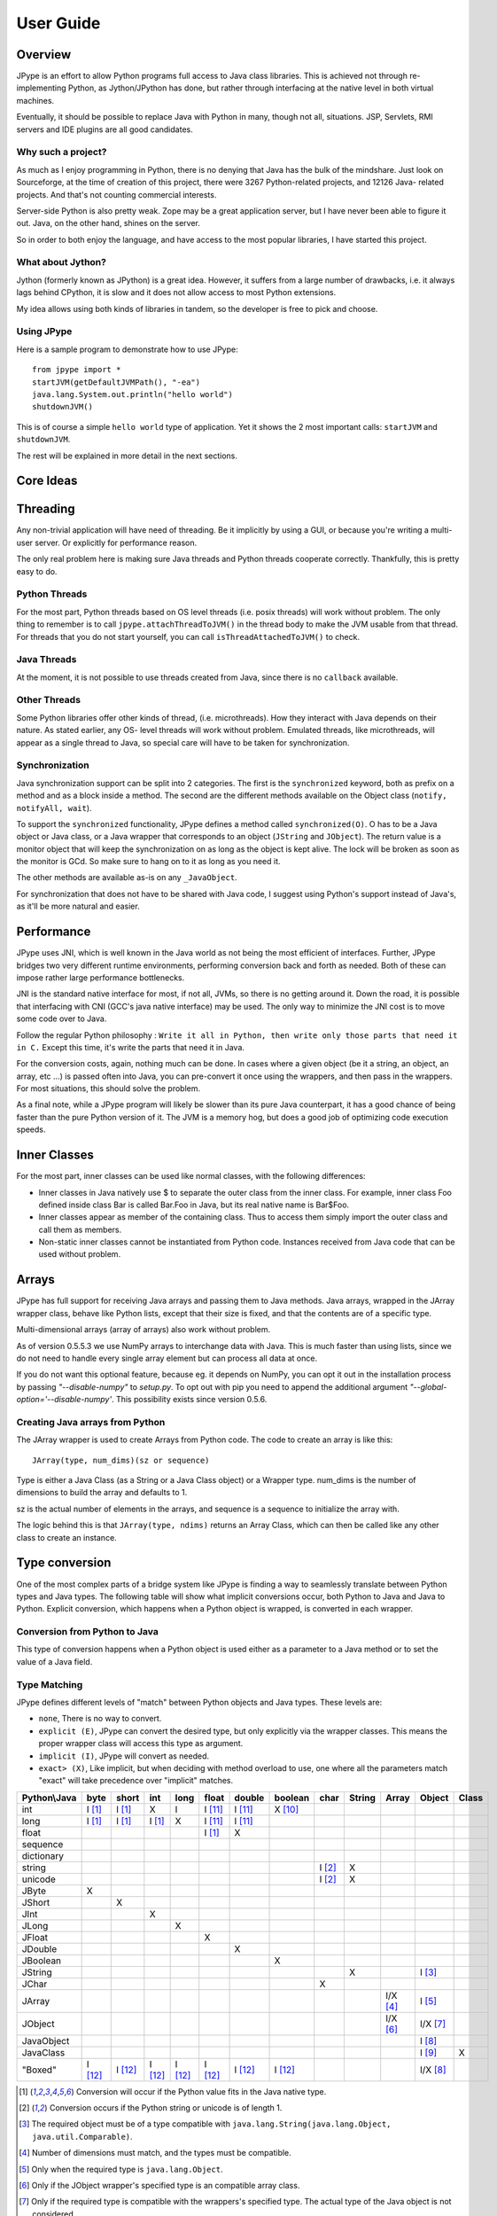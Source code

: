 User Guide
==========

Overview
--------

JPype is an effort to allow Python programs full access to Java class
libraries. This is achieved not through re-implementing Python, as
Jython/JPython has done, but rather through interfacing at the native level
in both virtual machines.

Eventually, it should be possible to replace Java with Python in many, though
not all, situations. JSP, Servlets, RMI servers and IDE plugins are all good
candidates.


Why such a project?
~~~~~~~~~~~~~~~~~~~

As much as I enjoy programming in Python, there is no denying that Java has
the bulk of the mindshare. Just look on Sourceforge, at the time of creation
of this project, there were 3267 Python-related projects, and 12126 Java-
related projects. And that's not counting commercial interests.

Server-side Python is also pretty weak. Zope may be a great application
server, but I have never been able to figure it out. Java, on the other hand,
shines on the server.

So in order to both enjoy the language, and have access to the most popular
libraries, I have started this project.

What about Jython?
~~~~~~~~~~~~~~~~~~

Jython (formerly known as JPython) is a great idea. However, it suffers from
a large number of drawbacks, i.e. it always lags behind CPython, it is slow
and it does not allow access to most Python extensions.

My idea allows using both kinds of libraries in tandem, so the developer is
free to pick and choose.

Using JPype
~~~~~~~~~~~

Here is a sample program to demonstrate how to use JPype: ::

  from jpype import *
  startJVM(getDefaultJVMPath(), "-ea")
  java.lang.System.out.println("hello world")
  shutdownJVM()

This is of course a simple ``hello world`` type of application. Yet it shows
the 2 most important calls: ``startJVM`` and ``shutdownJVM``.

The rest will be explained in more detail in the next sections.

Core Ideas
----------

Threading
---------

Any non-trivial application will have need of threading. Be it implicitly by
using a GUI, or because you're writing a multi-user server. Or explicitly for
performance reason.

The only real problem here is making sure Java threads and Python threads
cooperate correctly. Thankfully, this is pretty easy to do.

Python Threads
~~~~~~~~~~~~~~

For the most part, Python threads based on OS level threads (i.e. posix
threads) will work without problem. The only thing to remember is to call
``jpype.attachThreadToJVM()`` in the thread body to make the JVM usable from
that thread. For threads that you do not start yourself, you can call
``isThreadAttachedToJVM()`` to check.

Java Threads
~~~~~~~~~~~~

At the moment, it is not possible to use threads created from Java, since
there is no ``callback`` available.

Other Threads
~~~~~~~~~~~~~

Some Python libraries offer other kinds of thread, (i.e. microthreads). How
they interact with Java depends on their nature. As stated earlier, any OS-
level threads will work without problem. Emulated threads, like microthreads,
will appear as a single thread to Java, so special care will have to be taken
for synchronization.

Synchronization
~~~~~~~~~~~~~~~

Java synchronization support can be split into 2 categories. The first is the
``synchronized`` keyword, both as prefix on a method and as a block inside a
method. The second are the different methods available on the Object class
(``notify, notifyAll, wait``).

To support the ``synchronized`` functionality, JPype defines a method called
``synchronized(O)``. O has to be a Java object or Java class, or a Java wrapper
that corresponds to an object (``JString`` and ``JObject``). The return value is a
monitor object that will keep the synchronization on as long as the object is
kept alive. The lock will be broken as soon as the monitor is GCd. So make
sure to hang on to it as long as you need it.

The other methods are available as-is on any ``_JavaObject``.

For synchronization that does not have to be shared with Java code, I suggest
using Python's support instead of Java's, as it'll be more natural and easier.

Performance
-----------

JPype uses JNI, which is well known in the Java world as not being the most
efficient of interfaces. Further, JPype bridges two very different runtime
environments, performing conversion back and forth as needed. Both of these
can impose rather large performance bottlenecks.

JNI is the standard native interface for most, if not all, JVMs, so there is
no getting around it. Down the road, it is possible that interfacing with CNI
(GCC's java native interface) may be used. The only way to minimize the JNI 
cost is to move some code over to Java.

Follow the regular Python philosophy : ``Write it all in Python, then write
only those parts that need it in C.`` Except this time, it's write the parts
that need it in Java.

For the conversion costs, again, nothing much can be done. In cases where a
given object (be it a string, an object, an array, etc ...) is passed often
into Java, you can pre-convert it once using the wrappers, and then pass in
the wrappers. For most situations, this should solve the problem.

As a final note, while a JPype program will likely be slower than its pure
Java counterpart, it has a good chance of being faster than the pure Python
version of it. The JVM is a memory hog, but does a good job of optimizing
code execution speeds.

Inner Classes
-------------

For the most part, inner classes can be used like normal classes, with the
following differences:

- Inner classes in Java natively use $ to separate the outer class from
  the inner class. For example, inner class Foo defined inside class Bar is
  called Bar.Foo in Java, but its real native name is Bar$Foo.
- Inner classes appear as member of the containing class.  Thus 
  to access them simply import the outer class and call them as 
  members.
- Non-static inner classes cannot be instantiated from Python code.
  Instances received from Java code that can be used without problem.

Arrays
------

JPype has full support for receiving Java arrays and passing them to Java
methods. Java arrays, wrapped in the JArray wrapper class, behave like Python
lists, except that their size is fixed, and that the contents are of a
specific type.

Multi-dimensional arrays (array of arrays) also work without problem.

As of version 0.5.5.3 we use NumPy arrays to interchange data with Java. This 
is much faster than using lists, since we do not need to handle every single 
array element but can process all data at once.

If you do not want this optional feature, because eg. it depends on NumPy, you
can opt it out in the installation process by passing *"--disable-numpy"* to 
*setup.py*. To opt out with pip you need to append the additional argument
*"--global-option='--disable-numpy'*. This possibility exists since version 
0.5.6.

Creating Java arrays from Python
~~~~~~~~~~~~~~~~~~~~~~~~~~~~~~~~

The JArray wrapper is used to create Arrays from Python code. The code to
create an array is like this: ::

  JArray(type, num_dims)(sz or sequence)

Type is either a Java Class (as a String or a Java Class object) or a Wrapper
type. num_dims is the number of dimensions to build the array and defaults to
1.

sz is the actual number of elements in the arrays, and sequence is a sequence
to initialize the array with.

The logic behind this is that ``JArray(type, ndims)`` returns an Array Class,
which can then be called like any other class to create an instance.

Type conversion
---------------

One of the most complex parts of a bridge system like JPype is finding a way
to seamlessly translate between Python types and Java types. The following
table will show what implicit conversions occur, both Python to Java and Java
to Python. Explicit conversion, which happens when a Python object is
wrapped, is converted in each wrapper.

Conversion from Python to Java
~~~~~~~~~~~~~~~~~~~~~~~~~~~~~~

This type of conversion happens when a Python object is used either as a
parameter to a Java method or to set the value of a Java field.

Type Matching
~~~~~~~~~~~~~

JPype defines different levels of "match" between Python objects and Java
types. These levels are:

- ``none``, There is no way to convert.
- ``explicit (E)``, JPype can convert the desired type, but only
  explicitly via the wrapper classes. This means the proper wrapper class
  will access this type as argument.
- ``implicit (I)``, JPype will convert as needed.
- ``exact> (X)``, Like implicit, but when deciding with method overload
  to use, one where all the parameters match "exact" will take precedence
  over "implicit" matches.

============ ========== ========= =========== ========= ========== ========== =========== ========= ========== ========== =========== =========
Python\\Java    byte      short       int       long       float     double     boolean     char      String      Array     Object      Class   
============ ========== ========= =========== ========= ========== ========== =========== ========= ========== ========== =========== =========
    int       I [1]_     I [1]_       X          I        I [11]_    I [11]_    X [10]_                                               
   long       I [1]_     I [1]_     I [1]_       X        I [11]_    I [11]_                                                                   
   float                                                  I [1]_       X                                                            
 sequence                                                                                                                           
dictionary                                                                                                                          
  string                                                                                   I [2]_       X                           
  unicode                                                                                  I [2]_       X                           
   JByte        X                                                                                                                   
  JShort                   X                                                                                                        
   JInt                               X                                                                                             
   JLong                                         X                                                                                  
  JFloat                                                    X                                                                       
  JDouble                                                              X                                                            
 JBoolean                                                                         X                                                 
  JString                                                                                               X                   I [3]_
   JChar                                                                                     X                                      
  JArray                                                                                                        I/X [4]_    I [5]_   
  JObject                                                                                                       I/X [6]_    I/X [7]_
JavaObject                                                                                                                  I [8]_
 JavaClass                                                                                                                  I [9]_        X     
 "Boxed"      I [12]_    I [12]_    I [12]_     I [12]_   I [12]_    I [12]_    I [12]_                                     I/X [8]_ 
============ ========== ========= =========== ========= ========== ========== =========== ========= ========== ========== =========== =========

.. [1] Conversion will occur if the Python value fits in the Java
       native type.

.. [2] Conversion occurs if the Python string or unicode is of
       length 1.

.. [3] The required object must be of a type compatible with
       ``java.lang.String(java.lang.Object, java.util.Comparable)``.

.. [4] Number of dimensions must match, and the types must be
       compatible.

.. [5] Only when the required type is ``java.lang.Object``.

.. [6] Only if the JObject wrapper's specified type is an compatible
       array class.

.. [7] Only if the required type is compatible with the wrappers's
       specified type. The actual type of the Java object is not
       considered.

.. [8] Only if the required type is compatible with the Java Object
       actual type.

.. [9] Only when the required type is ``java.lang.Object`` or
       ``java.lang.Class``.

.. [10] Only the values True and False are implicitly converted to
        booleans.

.. [11] Java defines conversions from integer types to floating point 
        types as implicit conversion.  Java's conversion rules are based
        on the range and can be lossy.
        See (http://stackoverflow.com/questions/11908429/java-allows-implicit-conversion-of-int-to-float-why)

.. [12] Java boxed types are mapped to python primitives, but will 
        produce an implicit conversion even if the python type is an exact 
        match.  This is to allow for resolution between methods 
        that take both a java primitve and a java boxed type.

Converting from Java to Python
~~~~~~~~~~~~~~~~~~~~~~~~~~~~~~

The rules here are much simpler.

Java ``byte, short and int`` are converted to Python ``int``.

Java ``long`` is converted to Python ``long``.

Java ``float and double`` are converted to Python ``float``.

Java ``boolean`` is converted to Python ``int`` of value 1 or 0.

Java ``char`` is converted to Python ``unicode`` of length 1.

Java ``String`` is converted to Python ``unicode``.

Java ``arrays`` are converted to ``JArray``.

Java ``boxed`` types are converted to extensions of python primitives on return.

All other Java objects are converted to ``JavaObjects``.

Java ``Class`` is converted to ``JavaClass``.

Java array ``Class`` is converted to ``JavaArrayClass``.

Boxed types
~~~~~~~~~~~

Both python primitives and Boxed types are immutable.  Thus boxed types are
inherited from the python primitives.  This means that a boxed type regardless
of whether produced as a return or created explicitely are treated as python
types.  They will obey all the conversion rules corresponding
to a python type as implicit matches.  In addition, they will produce an exact 
match with their corresponding java type.  The type conversion for this is 
somewhat looser than java.  While java provides automatic unboxing of a Integer 
to a double primitive, jpype can implicitly convert Integer to a Double boxed.

To box a primitive into a specific type such as to place in on a ``java.util.List``
use ``JObject`` on the desired boxed type.  For example: ::

    from jpype.types import *
    from jpype import java
    ...
    lst = java.util.ArrayList()
    lst.add(JObject(JInt(1)))
    print(type(lst.get(0)))


JProxy
------

The ``JProxy`` allows Python code to "implement" any number of Java interfaces, so
as to receive callbacks through them.

Using ``JProxy`` is simple. The constructor takes 2 arguments. The first is one
or a sequence of string of JClass objects, defining the interfaces to be
"implemented". The second must be a keyword argument, and be either ``dict``
or ``inst``. If ``dict`` is specified, then the 2nd argument must be a
dictionary, with the keys the method names as defined in the interface(s),
and the values callable objects. If ``inst`` an object instance must be
given, with methods defined for the methods declared in the interface(s).
Either way, when Java calls the interface method, the corresponding Python
callable is looked up and called.

Of course, this is not the same as subclassing Java classes in Python.
However, most Java APIs are built so that subclassing is not needed. Good
examples of this are AWT and SWING. Except for relatively advanced features,
it is possible to build complete UIs without creating a single subclass.

For those cases where subclassing is absolutely necessary (i.e. using Java's
SAXP classes), it is generally easy to create an interface and a simple
subclass that delegates the calls to that interface.


Sample code :
~~~~~~~~~~~~~

Assume a Java interface like: ::

  public interface ITestInterface2
  {
          int testMethod();
          String testMethod2();
  }

You can create a proxy *implementing* this interface in 2 ways.
First, with a class: ::

  class C :
          def testMethod(self) :
                  return 42

          def testMethod2(self) :
                  return "Bar"

  c = C()
  proxy = JProxy("ITestInterface2", inst=c)

or you can do it with a dictionary ::

  def _testMethod() :
  return 32
  
  def _testMethod2() :
  return "Fooo!"	
  	
  d = {
  	'testMethod' : _testMethod,
  	'testMethod2' : _testMethod2,
  }
  proxy = JProxy("ITestInterface2", dict=d)


Java Exceptions
---------------

Error handling is an important part of any non-trivial program. 
All Java exceptions occurring within java code raise a ``jpype.JException`` which 
derives from python Exception.  These can be caught either using a specific 
java exception or generically as a ``jpype.JException`` or ``java.lang.Throwable``.  
You can then use the ``stacktrace()``, ``str()``, and args to access extended information.

Here is an example: ::

  try :
          # Code that throws a java.lang.RuntimeException
  except java.lang.RuntimeException as ex:
        print("Caught the runtime exception : ", str(ex))
        print(ex.stacktrace())

Multiple java exceptions can be caught together or separately: ::

  try :
        ...
  except (java.lang.ClassCastException, java.lang.NullPointerException) as ex:
        print("Caught multiple exceptions : ", str(ex))
        print(ex.stacktrace())
  except java.lang.RuntimeException as ex:
        print("Caught runtime exception : ", str(ex))
        print(ex.stacktrace())
  except jpype.JException:
        print("Caught base exception : ", str(ex))
        print(ex.stacktrace())
  except Exception as ex:
        print("Caught python exception :", str(ex))

Exceptions can be raised in proxies to throw an exception back to java. 

Exceptions within the jpype core are issued with the most appropriate 
python exception type such as ``TypeError``, ``ValueError``, ``AttributeError``, 
or ``OSError``.

Using ``jpype.JException`` with a class name as a string was supported in previous JPype 
versions but is currently deprecated.

Customizers
-----------

Java wrappers can be customized to better match the expected behavior in python.
Customizers are defined using annotations.  Currently the annotations ``@JImplementionFor``
and ``@JOverride`` can be applied to a regular class to customize an existing class.
``@JImplementationFor`` requires the class name as a string so that it can be applied
to the class before the JVM is started.  ``@JOverride`` can be applied method to 
hide the java implementation allowing a python functionality to be placed into method.
If a java method is overridden it is renamed with an proceeding underscore to 
appear as a private method.  Optional arguments to ``@JOverride`` can be used to 
control the renaminging and force the method override to apply to all classes that 
derive from a base class ("sticky").

Generally speaking, a customizer should be defined before the first instance of a
given class is created so that the class wrapper and all instances will have the 
customization.

Example taken from JPype ``java.util.Collection`` customizer: ::

  @JImplementationFor("java.util.Collection")
  class _JCollection(object):

      # Support of len(obj)
      def __len__(self):
          return self.size()

      def __delitem__(self, i):
          return self.remove(i)

      # addAll does not automatically convert to 
      # a Collection, so we can augment that 
      # behavior here.
      @JOverride(sticky=True)
      def addAll(self, v):
          if isPythonSequence(v):
              r = False
              for i in v:
                  r = self.add(i) or r
              return r
          else:
              return self._addAll(v)

The name of the class does not matter for the purposes of customizer though 
it should probabily be a private class so that it does not get used accidentally.
The customizer code will steal from the prototype class rather than acting as a
base class, thus ensuring that the methods will appear on the most derived 
python class and are not hidden by the java implementations.  The customizer will 
copy methods, callable objects, ``__new__``, class member strings, and properties.


Known limitations
-----------------

This section lists those limitations that are unlikely to change, as they come
from external sources.


Unloading the JVM
~~~~~~~~~~~~~~~~~

The JNI API defines a method called ``destroyJVM()``. However, this method does
not work. That is, Sun's JVMs do not allow unloading. For this reason, after
calling ``shutdownJVM()``, if you attempt calling ``startJVM()`` again you will get
a non-specific exception. There is nothing wrong (that I can see) in JPype.
So if Sun gets around to supporting its own properly, or if you use JPype
with a non-SUN JVM that does (I believe IBM's JVMs support JNI invocation, but
I do not know if their destroyJVM works properly), JPype will be able to take
advantage of it. As the time of writing, the latest stable Sun JVM was
1.4.2_04.


Methods dependent on "current" class
~~~~~~~~~~~~~~~~~~~~~~~~~~~~~~~~~~~~

There are a few methods in the Java libraries that rely on finding
information on the calling class. So these methods, if called directly from
Python code, will fail because there is no calling Java class, and the JNI
API does not provide methods to simulate one.

At the moment, the methods known to fail are :


java.sql.DriverManager.getConnection(...)
:::::::::::::::::::::::::::::::::::::::::

For some reason, this class verifies that the driver class as loaded in the
"current" classloader is the same as previously registered. Since there is no
"current" classloader, it defaults to the internal classloader, which
typically does not find the driver. To remedy, simply instantiate the driver
yourself and call its ``connect(...)`` method.

Unsupported Python versions
~~~~~~~~~~~~~~~~~~~~~~~~~~~

PyPy 2.7 has issues with the Python meta class programming.  PyPy 3 appears
to work, but does not have very aggressive memory deallocation.  Thus PyPy
3 fails the leak test.


Unsupported Java virtual machines
~~~~~~~~~~~~~~~~~~~~~~~~~~~~~~~~~
The open JVM implementations *Cacao* and *JamVM* are known not to work with
JPype.


Module Reference
----------------

``jpype.imports`` module
~~~~~~~~~~~~~~~~~~~~~~~~~~~

The ``jpype.imports`` module provides a runtime safe method to import a 
java class into the project scope.  Imports of java classes can only 
occur after the JVM is started.  

Example: ::
     import jpype
     import jpype.imports

     jpype.startJVM(jpype.getDefaultJVMPath())

     #import java classes
     from java.lang import String
     from java.util import ArrayList as jlist
     from java.util import HashMap, TreeMap

Inner classes are loaded into the class scope.
If the class cannot be located when importing an ``ImportError`` is raised.


``jpype.types`` module
~~~~~~~~~~~~~~~~~~~~~~~~~~~

The ``jpype.types`` module contains all of the required type wrappers for using
JPype.  It can be used to simplify coding without pulling in unnecessary 
symbols.  Currently this contains: ``JArray``, ``JBoolean``, ``JByte``, ``JChar``,
``JClass``, ``JDouble``, ``JException``, ``JFloat``, ``JInt``, ``JInterface``, ``JLong``,
``JObject``, ``JShort``, and ``JString``.

Example: ::

     import jpype
     from jpype.types import *


``jpype.reflect`` module
~~~~~~~~~~~~~~~~~~~~~~~~~~~

This module is deprecated and will be removed.  The functionality for 
getting reflection on java classes is currently supported with the 
``class_`` field in java classes and objects.

Example: ::

     from jype import java
     for method in java.lang.String.class_.getDeclaredMethods():
          print(method)

addClassPath method
~~~~~~~~~~~~~~~~~~~~~~~~~~~

This method manually adds a java class path into the ``getClassPath``
method results.


getClassPath method
~~~~~~~~~~~~~~~~~~~~~~~~~~~

This method gets the class path for java with the correct platform dependent
seperator.  This can be used to define the class path when starting the 
JVM. The class path can be altered either by using os.environ or by using 
``jpype.addClassPath()``.  This is useful when building platform independent
python modules.  Some platforms such as cygwin have a mismatch between 
the java seperator and the python file seperator.

Arguments
:::::::::

env is an optional boolean argument that defaults to true.  If env is 
false than only those paths defined by addClassPath are used.

Return value
::::::::::::

valid path classpath.  Wildcards in the path are expanded to include 
all jars found in the path.

Exceptions
::::::::::
None.


getDefaultJVMPath method
~~~~~~~~~~~~~~~~~~~~~~~~~~~

This method tries to automatically obtain the path to a Java runtime
installation. This path is needed as argument for startJVM method and should
be used in favour of hardcoded paths to make your scripts more portable.
There are several methods under the hood to search for a JVM. If none
of them succeeds, the method will raise a ``JVMNotFoundException``.

Arguments
:::::::::

None

Return value
::::::::::::

valid path to a Java virtual machine library (``jvm.dll``, ``jvm.so``, ``jvm.dylib``)

Exceptions
::::::::::
``JVMNotSupportedException``, if none of the provided methods returned a valid JVM path.


startJVM method
~~~~~~~~~~~~~~~~~

This method MUST be called before any other JPype features can be used. It
will initialize the specified JVM.  Use ``isJVMStarted()`` to verify if it is 
necessary to start in multiple places.

Arguments
:::::::::

-   vmPath - Must be the path to the ``jvm.dll`` (or ``jvm.so``, depending on
    platform)
-   misc arguments - All arguments after the first are optional, and are
    given as it to the JVM. Pretty much any command-line argument you can
    give the JVM can be passed here. A caveat, multi-part arguments (like
    ``-classpath``) do not seem to work, and must e passed in as a ``-D`` option.
    Option ``-classpath a;b;c`` becomes ``-Djava.class.path=a;b;c``


Return value
::::::::::::

None


Exceptions
::::::::::

If the JVM is already started a ``OSError`` is raised.


shutdownJVM method
~~~~~~~~~~~~~~~~~~

For the most part, this method does not have to be called. It will be
automatically executed when the ``jpype`` module is unloaded at Python's exit.


Arguments
:::::::::

None


Return value
::::::::::::

None


Exceptions
::::::::::

On failure, a RuntimeException is raised.


attachThreadToJVM method
~~~~~~~~~~~~~~~~~~~~~~~~

``attachThreadToJVM`` is called when a new thread is created in python and 
must be attached to the JVM.  Currently, this method is deprecated as JPype
automatically attached threads when they are encounted.  Automatic 
attachment is a requirement as often third party programs such as sypder
create threads and attempt to call java method which would result in 
a crash.  This can create a resource leak as each thread that is attached
will consume an additional java object.  If this is an issue manually
detach the thread as they are destroyed.

Arguments
:::::::::

None


Return value
::::::::::::

None


isThreadAttachedToJVM method
~~~~~~~~~~~~~~~~~~~~~~~~~~~~

This method can be used to determine if a thread is attached to the JVM.
This method is currently broken as the act of checking if a thread is 
attached caused the thread to become attached.


Arguments
:::::::::

None


Return value
::::::::::::

``True`` if the thread is attached.


detachThreadFromJVM method
~~~~~~~~~~~~~~~~~~~~~~~~~~

For the most part, this method does not have to be called. It will be
automatically executed when the jpype module is unloaded at Python's exit.
Programs with a large number of threads calling java methods, can call
this method prior to the termination of the thread to release the
java resources associated with the thread.

Arguments
:::::::::

None


Return value
::::::::::::

None


Exceptions
::::::::::

On failure, a ``RuntimeException`` is raised.


synchronized method
~~~~~~~~~~~~~~~~~~~

synchronized can be used to create a threads safe lock on a java 
object for a limited period of time.  It is used with the python 
``with`` statement to create a block that locks an object.

Example: ::
  from jpype import synchronized

  ... # Get an object from java that requires a thread lock
  with synchronized(obj):
      # Thread-safe access within the block
      obj.modifyObject()

  # No thread-safe access outside the block


Arguments
:::::::::

A Java object to lock on.


Return value
::::::::::::

A monitor object which will release the object at the end of the scope.


Exceptions
::::::::::

On failure, a ``TypeError`` is raised if the object is a null pointer, a primitive,
or is not a python object.


JPackage class
~~~~~~~~~~~~~~

This class allows structured access to Java packages and classes. 
This functionality has been replaced by ``jpype.imports``, but is still
provided to support older code.

Only the root of the package tree need be declared with the ``JPackage``
constructor. Sub-packages will be created on demand.

For example, to import the w3c DOM package: ::

  Document = JPackage('org').w3c.dom.Document

Under some situations such as a missing jar the resulting object
will be a JPackage object rather than the expected java class.  This
results in rather challanging debugging messages.  Thus the 
jpype.imports module is preferred.


Predefined Java packages
::::::::::::::::::::::::

For convenience, the jpype module predefines the following ``JPackage`` :
``java, javax``

They can be used as-is, without needing to resort to the ``JPackage``
class.


Wrapper classes
~~~~~~~~~~~~~~~

The main problem with exposing Java classes and methods to Python, is that
Java allows overloading a method. That is, 2 methods can have the same name
as long as they have different parameters. Python does not allow that. Most
of the time, this is not a problem. Most overloaded methods have very
different parameters and no confusion takes place.

When JPype is unable to decide with overload of a method to call, the user
must resolve the ambiguity. That's where the wrapper classes come in.

Take for example the ``java.io.PrintStream`` class. This class has a variant of
the print and println methods!

So for the following code: ::

  from jpype import *
  startJVM(getDefaultJVMPath(), "-ea")
  java.lang.System.out.println(1)
  shutdownJVM()

JPype will automatically choose the ``println(int)`` method, because the Python
int matches exactly with the Java int, while all the other integral types
are only "implicit" matches. However, if that is not the version you
wanted to call ...

Changing the line thus: ::

  from jpype import *
  startJVM(getDefaultJVMPath(), "-ea")
  java.lang.System.out.println(JByte(1)) # <--- wrap the 1 in a JByte
  shutdownJVM()

tells JPype to choose the byte version.

Note that wrapped object will only match to a method which takes EXACTLY that
type, even if the type is compatible. Using a JByte wrapper to call a method
requiring an int will fail.

One other area where wrappers help is performance. Native types convert quite
fast, but strings, and later tuples, maps, etc ... conversions can be very
costly.

If you're going to make many Java calls with a complex object, wrapping it
once and then using the wrapper will make a huge difference.

Lastly, wrappers allow you to pass in a structure to Java to have it modified.
An implicitly converted tuple will not come back modified, even if the Java
method HAS changed the contents. An explicitly wrapped tuple will be
modified, so that those modifications are visible to the Python program.

The available native wrappers are: ``JChar``, ``JByte``, ``JShort``, ``JInt``,
``JLong``, ``JFloat``, ``JDouble``, ``JBoolean`` and ``JString``.


JObject wrapper
:::::::::::::::

The ``JObject`` wrapper serves a few additional purposes on top of what the other
wrappers do.  ``JObject`` serves as the base class for java classes that derive 
from ``java.lang.Object``.

While the native wrappers help to resolve ambiguities between native types,
it is impossible to create one ``JObject`` wrapper for each Java Class to do the
same thing.

So, the ``JObject`` wrapper accepts two parameters. The first is any convertible
object. The second is the class to convert it to.  Thus ``JObject`` can serve as
a cast operator when used to match overloads.  The second arguments can be the 
name of the class in a string or a ``JClass`` object. If omitted, the second parameter
will be deduced from the first.

Like other wrappers, the method called will only match EXACTLY. A ``JObject``
wrapper of type ``java.lang.Int`` will not work when calling a method requiring a
``java.lang.Number``.



JClass wrapper
::::::::::::::

The ``JClass`` wrapper serves as the meta class for all java class instances and 
as a factory for new java classes.  If called with a string, it will find the 
java class and create a python wrapper.  If called with an existing java class value
instance it will create the corresponding python wrapper.  ``JClass`` has a 
strange relationships to java classes as it is a meta class.  Thus, a java
class wrapper is an instance of a ``JClass``.


JException class
::::::::::::::::::

The ``JException`` wrapper serves as the base class for all java exceptions.
It currently accepts a string to create a java class instance, but this 
functionality is deprecated and will be removed.

Example: ::

     ...
     except Exception as ex:
        if isinstance(ex, jpype.JException):
             print(ex.stacktrace())


JInterface class
::::::::::::::::::

The ``JInterface`` is serves as the base class for any java class that is a pure 
interface without implementation.  It is not possible to create a instance of 
a java interface.  The mro is hacked such that ``JInterface`` does not appear 
in the tree of objects implement an interface.

Example: ::
  
     if issubclass(java.util.function.Function, jpype.JInterface):
          print("is interface")


JArray class
::::::::::::

The ``JArray`` class is the base class used as a factory for all java arrays. 
See the section of java arrays for useage.

One can test if an object is a java arrays using ``isinstance``: ::

      if isinstance(obj, jpype.JArray):
           print("object is a java array")

      if issubclass(cls, jpype.JArray):
           print("class is a java array type.")



